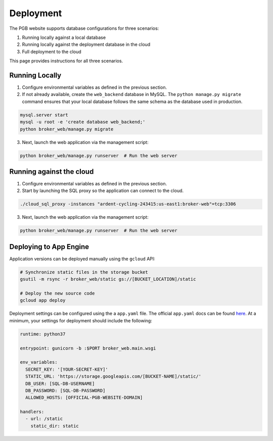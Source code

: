 Deployment
==========

The PGB website supports database configurations for three scenarios:

1. Running locally against a local database
2. Running locally against the deployment database in the cloud
3. Full deployment to the cloud

This page provides instructions for all three scenarios.

Running Locally
---------------

1. Configure environmental variables as defined in the previous section.

2. If not already available, create the ``web_backend`` database in MySQL. The
   ``python manage.py migrate`` command ensures that your local database
   follows the same schema as the database used in production.

.. code-block:: bash

   mysql.server start
   mysql -u root -e 'create database web_backend;'
   python broker_web/manage.py migrate

3. Next, launch the web application via the management script:

.. code-block:: bash

   python broker_web/manage.py runserver  # Run the web server


Running against the cloud
-------------------------

1. Configure environmental variables as defined in the previous section.

2. Start by launching the SQL proxy so the application can connect to the cloud.

.. code-block:: bash

   ./cloud_sql_proxy -instances "ardent-cycling-243415:us-east1:broker-web"=tcp:3306

3. Next, launch the web application via the management script:

.. code-block:: bash

   python broker_web/manage.py runserver  # Run the web server


Deploying to App Engine
-----------------------

Application versions can be deployed manually using the ``gcloud`` API:

.. code-block:: bash

   # Synchronize static files in the storage bucket
   gsutil -m rsync -r broker_web/static gs://[BUCKET_LOCATION]/static

   # Deploy the new source code
   gcloud app deploy


Deployment settings can be configured using the a ``app.yaml`` file. The
official ``app.yaml`` docs can be found `here`_. At a minimum, your settings
for deployment should include the following:

.. code-block:: yaml

   runtime: python37

   entrypoint: gunicorn -b :$PORT broker_web.main.wsgi

   env_variables:
     SECRET_KEY: '[YOUR-SECRET-KEY]'
     STATIC_URL: 'https://storage.googleapis.com/[BUCKET-NAME]/static/'
     DB_USER: [SQL-DB-USERNAME]
     DB_PASSWORD: [SQL-DB-PASSWORD]
     ALLOWED_HOSTS: [OFFICIAL-PGB-WEBSITE-DOMAIN]

   handlers:
     - url: /static
       static_dir: static


.. _here: https://cloud.google.com/appengine/docs/standard/python/config/appref
